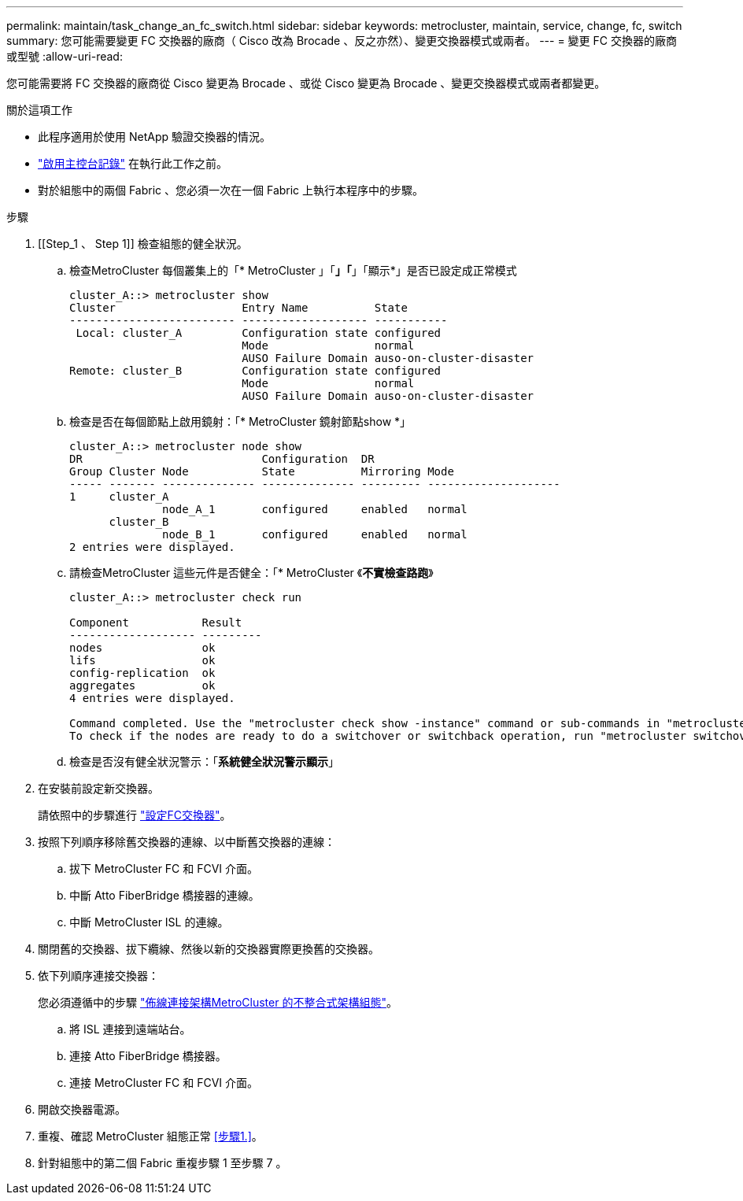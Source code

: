 ---
permalink: maintain/task_change_an_fc_switch.html 
sidebar: sidebar 
keywords: metrocluster, maintain, service, change, fc, switch 
summary: 您可能需要變更 FC 交換器的廠商（ Cisco 改為 Brocade 、反之亦然）、變更交換器模式或兩者。 
---
= 變更 FC 交換器的廠商或型號
:allow-uri-read: 


[role="lead"]
您可能需要將 FC 交換器的廠商從 Cisco 變更為 Brocade 、或從 Cisco 變更為 Brocade 、變更交換器模式或兩者都變更。

.關於這項工作
* 此程序適用於使用 NetApp 驗證交換器的情況。
* link:enable-console-logging-before-maintenance.html["啟用主控台記錄"] 在執行此工作之前。
* 對於組態中的兩個 Fabric 、您必須一次在一個 Fabric 上執行本程序中的步驟。


.步驟
. [[Step_1 、 Step 1]] 檢查組態的健全狀況。
+
.. 檢查MetroCluster 每個叢集上的「* MetroCluster 」「*」「*」「顯示*」是否已設定成正常模式
+
[listing]
----
cluster_A::> metrocluster show
Cluster                   Entry Name          State
------------------------- ------------------- -----------
 Local: cluster_A         Configuration state configured
                          Mode                normal
                          AUSO Failure Domain auso-on-cluster-disaster
Remote: cluster_B         Configuration state configured
                          Mode                normal
                          AUSO Failure Domain auso-on-cluster-disaster
----
.. 檢查是否在每個節點上啟用鏡射：「* MetroCluster 鏡射節點show *」
+
[listing]
----
cluster_A::> metrocluster node show
DR                           Configuration  DR
Group Cluster Node           State          Mirroring Mode
----- ------- -------------- -------------- --------- --------------------
1     cluster_A
              node_A_1       configured     enabled   normal
      cluster_B
              node_B_1       configured     enabled   normal
2 entries were displayed.
----
.. 請檢查MetroCluster 這些元件是否健全：「* MetroCluster 《*不實檢查路跑*》
+
[listing]
----
cluster_A::> metrocluster check run

Component           Result
------------------- ---------
nodes               ok
lifs                ok
config-replication  ok
aggregates          ok
4 entries were displayed.

Command completed. Use the "metrocluster check show -instance" command or sub-commands in "metrocluster check" directory for detailed results.
To check if the nodes are ready to do a switchover or switchback operation, run "metrocluster switchover -simulate" or "metrocluster switchback -simulate", respectively.
----
.. 檢查是否沒有健全狀況警示：「*系統健全狀況警示顯示*」


. 在安裝前設定新交換器。
+
請依照中的步驟進行 link:../install-fc/concept-configure-fc-switches.html["設定FC交換器"]。

. 按照下列順序移除舊交換器的連線、以中斷舊交換器的連線：
+
.. 拔下 MetroCluster FC 和 FCVI 介面。
.. 中斷 Atto FiberBridge 橋接器的連線。
.. 中斷 MetroCluster ISL 的連線。


. 關閉舊的交換器、拔下纜線、然後以新的交換器實際更換舊的交換器。
. 依下列順序連接交換器：
+
您必須遵循中的步驟 link:../install-fc/task_configure_the_mcc_hardware_components_fabric.html["佈線連接架構MetroCluster 的不整合式架構組態"]。

+
.. 將 ISL 連接到遠端站台。
.. 連接 Atto FiberBridge 橋接器。
.. 連接 MetroCluster FC 和 FCVI 介面。


. 開啟交換器電源。
. 重複、確認 MetroCluster 組態正常 <<步驟1.>>。
. 針對組態中的第二個 Fabric 重複步驟 1 至步驟 7 。

